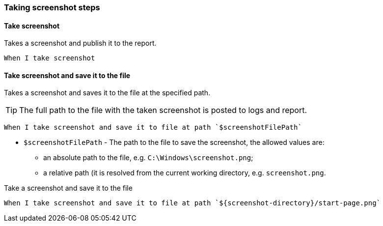 === Taking screenshot steps
==== Take screenshot

Takes a screenshot and publish it to the report.

[source,gherkin]
----
When I take screenshot
----

==== Take screenshot and save it to the file

Takes a screenshot and saves it to the file at the specified path.

TIP: The full path to the file with the taken screenshot is posted to logs and report.

[source,gherkin]
----
When I take screenshot and save it to file at path `$screenshotFilePath`
----

* `$screenshotFilePath` - The path to the file to save the screenshot, the allowed values are:
+
** an absolute path to the file, e.g. `C:\Windows\screenshot.png`;
** a relative path (it is resolved from the current working directory, e.g. `screenshot.png`.

.Take a screenshot and save it to the file
[source,gherkin]
----
When I take screenshot and save it to file at path `${screenshot-directory}/start-page.png`
----
